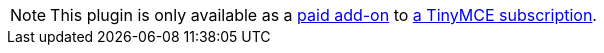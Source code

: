 NOTE: This plugin is only available as a link:{importwordpricingurl}/[paid add-on] to link:{pricingpage}/[a TinyMCE subscription].